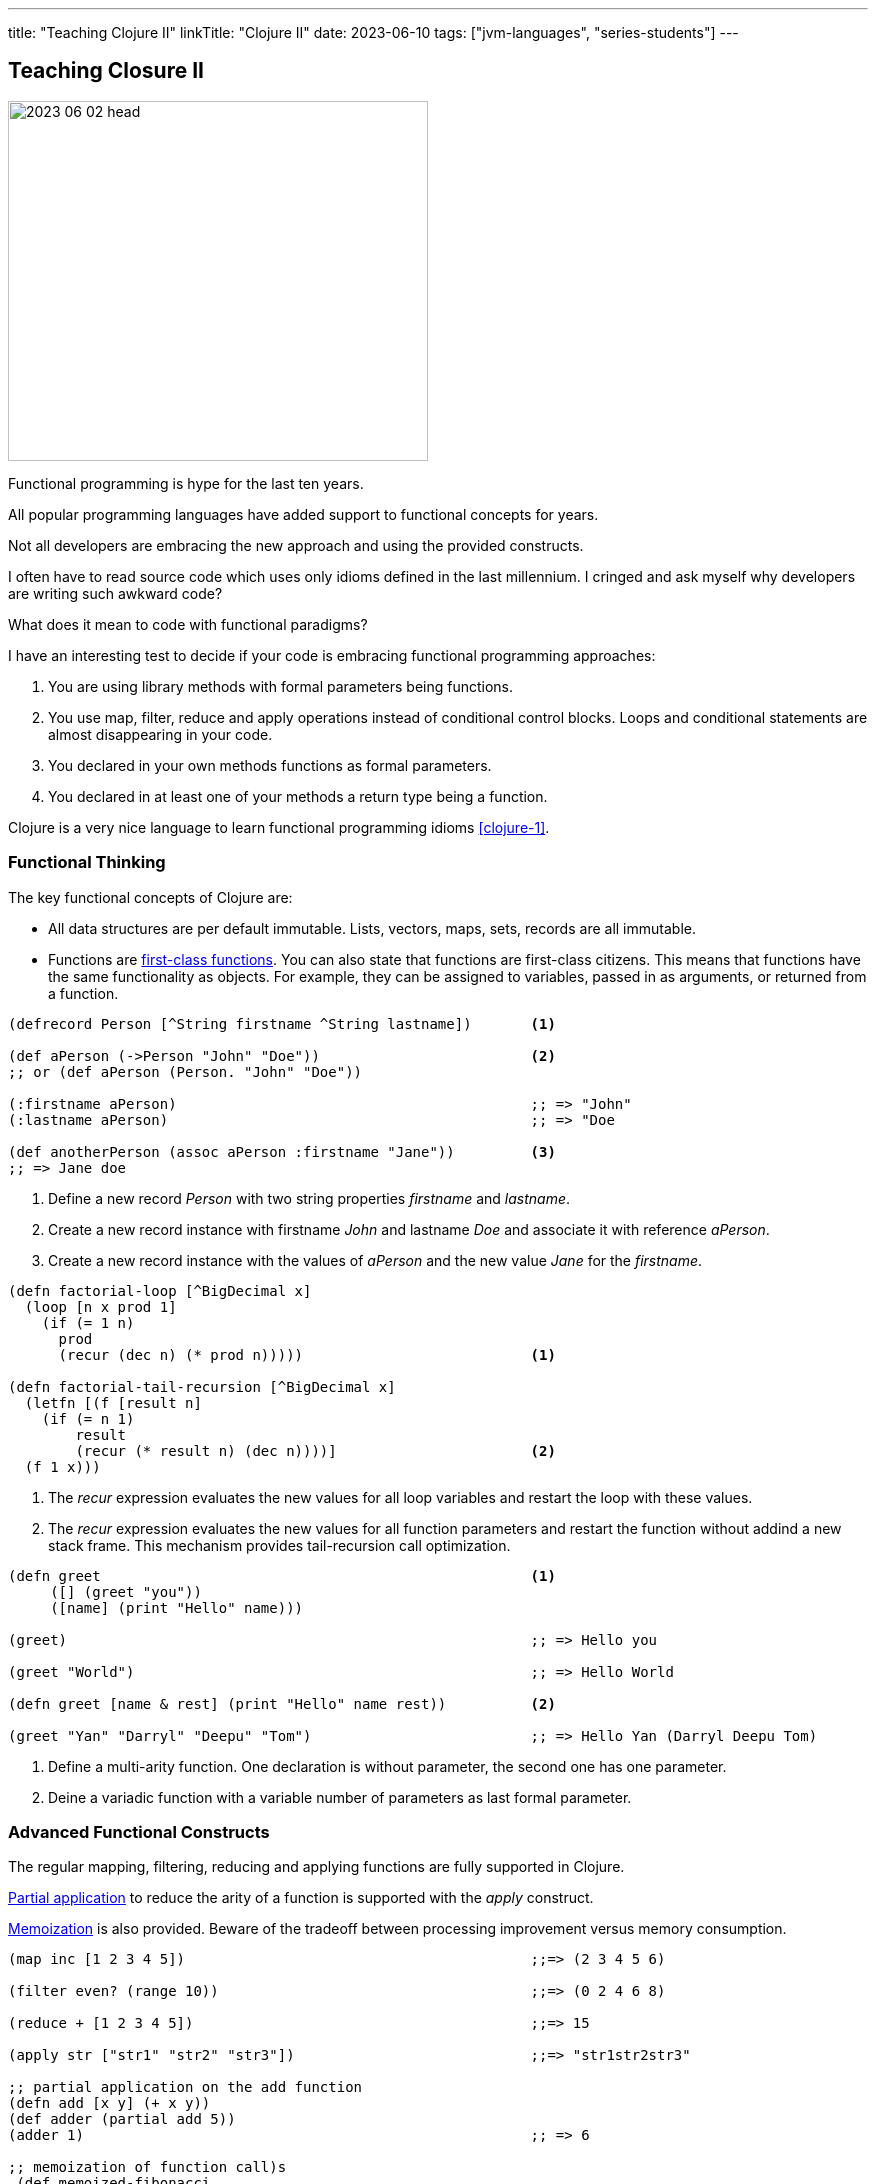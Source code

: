 ---
title: "Teaching Clojure II"
linkTitle: "Clojure II"
date: 2023-06-10
tags: ["jvm-languages", "series-students"]
---

== Teaching Closure II
:author: Marcel Baumann
:email: <marcel.baumann@tangly.net>
:homepage: https://www.tangly.net/
:company: https://www.tangly.net/[tangly llc]

image::2023-06-02-head.jpg[width=420,height=360,role=left]

Functional programming is hype for the last ten years.

All popular programming languages have added support to functional concepts for years.

Not all developers are embracing the new approach and using the provided constructs.

I often have to read source code which uses only idioms defined in the last millennium.
I cringed and ask myself why developers are writing such awkward code?

What does it mean to code with functional paradigms?

I have an interesting test to decide if your code is embracing functional programming approaches:

. You are using library methods with formal parameters being functions.
. You use map, filter, reduce and apply operations instead of conditional control blocks.
Loops and conditional statements are almost disappearing in your code.
. You declared in your own methods functions as formal parameters.
. You declared in at least one of your methods a return type being a function.

Clojure is a very nice language to learn functional programming idioms <<clojure-1>>.

=== Functional Thinking

The key functional concepts of Clojure are:

- All data structures are per default immutable.
Lists, vectors, maps, sets, records are all immutable.
- Functions are https://en.wikipedia.org/wiki/First-class_function[first-class functions].
You can also state that functions are first-class citizens.
This means that functions have the same functionality as objects.
For example, they can be assigned to variables, passed in as arguments, or returned from a function.

[source,clojure]
----
(defrecord Person [^String firstname ^String lastname])       <1>

(def aPerson (->Person "John" "Doe"))                         <2>
;; or (def aPerson (Person. "John" "Doe"))

(:firstname aPerson)                                          ;; => "John"
(:lastname aPerson)                                           ;; => "Doe

(def anotherPerson (assoc aPerson :firstname "Jane"))         <3>
;; => Jane doe
----

<1> Define a new record _Person_ with two string properties _firstname_ and _lastname_.
<2> Create a new record instance with firstname _John_ and lastname _Doe_ and associate it with reference _aPerson_.
<3> Create a new record instance with the values of _aPerson_ and the new value _Jane_ for the _firstname_.

[source,clojure]
----
(defn factorial-loop [^BigDecimal x]
  (loop [n x prod 1]
    (if (= 1 n)
      prod
      (recur (dec n) (* prod n)))))                           <1>

(defn factorial-tail-recursion [^BigDecimal x]
  (letfn [(f [result n]
    (if (= n 1)
        result
        (recur (* result n) (dec n))))]                       <2>
  (f 1 x)))
----

<1> The _recur_ expression evaluates the new values for all loop variables and restart the loop with these values.
<2> The _recur_ expression evaluates the new values for all function parameters and restart the function without addind a new stack frame.
This mechanism provides tail-recursion call optimization.

[source,clojure]
----
(defn greet                                                   <1>
     ([] (greet "you"))
     ([name] (print "Hello" name)))

(greet)                                                       ;; => Hello you

(greet "World")                                               ;; => Hello World

(defn greet [name & rest] (print "Hello" name rest))          <2>

(greet "Yan" "Darryl" "Deepu" "Tom")                          ;; => Hello Yan (Darryl Deepu Tom)
----

<1> Define a multi-arity function.
One declaration is without parameter, the second one has one parameter.
<2> Deine a variadic function with a variable number of parameters as last formal parameter.

=== Advanced Functional Constructs

The regular mapping, filtering, reducing and applying functions are fully supported in Clojure.

https://en.wikipedia.org/wiki/Partial_application[Partial application] to reduce the arity of a function is supported with the _apply_ construct.

https://en.wikipedia.org/wiki/Memoization[Memoization] is also provided.
Beware of the tradeoff between processing improvement versus memory consumption.

[source,clojure]
----
(map inc [1 2 3 4 5])                                         ;;=> (2 3 4 5 6)

(filter even? (range 10))                                     ;;=> (0 2 4 6 8)

(reduce + [1 2 3 4 5])                                        ;;=> 15

(apply str ["str1" "str2" "str3"])                            ;;=> "str1str2str3"

;; partial application on the add function
(defn add [x y] (+ x y))
(def adder (partial add 5))
(adder 1)                                                     ;; => 6

;; memoization of function call)s
 (def memoized-fibonacci
  (memoize (fn [n]
             (condp = n
               0 1
               1 1
               (+ (memoized-fibonacci(dec n)) (memoized-fibonacci (- n 2)))))))

(time (memoized-fibonacci 80))
;; "Elapsed time: 0.593208 msecs"  => 37889062373143906=>
(time (memoized-fibonacci 80))
;; "Elapsed time: 0.022459 msecs"  => 37889062373143906
----

=== Synchronization Concepts

Concurrency is built into the language.
Rich Hickey designed Clojure to specifically address the problems that develop from shared access to mutable state.
Clojure embodies a very clear conception of state that makes it inherently safer for concurrency than most popular programming languages.

Three concepts shall cover all your concurrency needs.

Atoms::
https://clojure.org/reference/atoms[Atoms] provide a way to manage shared, synchronous, independent state.
Atom allows you to endow a succession of related values with an identity.
Atoms are an efficient way to represent some state that will never need to be coordinated with any other, and for which you wish to make synchronous changes
Refs and Transactions::
https://clojure.org/reference/refs[Refs] allow you to update the state of multiple identities using transaction semantics.
These transactions have three features:
- They are atomic, meaning that all refs are updated or none of them are.
- They are consistent, meaning that the refs always appear to have valid states.
A sock will always belong to a dryer or a gnome, but never both or neither.
- They are isolated, meaning that transactions behave as if they executed serially.
If two threads are simultaneously running transactions that alter the same ref, one transaction will retry.
This is similar to the compare-and-set semantics of atoms.
+
You might recognize these as the _A_, _C_, and _I_ in the _ACID_ properties of database transactions.
You can think of refs as giving you the same concurrency safety as database transactions, only with in-memory data.
Clojure uses software transactional memory _STM_ to implement this behavior.
Agents::
https://clojure.org/reference/agents[Agents] are a mechanism for sequencing operations on a particular instance of a data structure.
Agents provide independent, asynchronous change of individual locations.
Agents are bound to a single storage location for their lifetime, and only allow mutation of that location (to a new state) to occur as a result of an action.

[source,clojure]
----
;; Atoms

(def state (atom {}))                                         <1>
(swap! state assoc :x 42)                                     <2>

(println @state)                                              <3>
;; @state is equivalent to (deref state) => {:x 42}

;; References

(def account-a (ref 100))                                     <4>
(def account-b (ref 100))

(defn transfer! [amount from to]
  (dosync                                                     <5>
   (if (>= (- @from amount) 0)
     (do
       (alter from - amount)                                  <6>
       (alter to + amount)))))

(transfer! 20 account-a account-b)
(println @account-a @account-b)                               ;; 80 120

;; Agents

(def x (agent 0))                                             <7>
(defn increment [c n] (+ c n))
(send x increment 5)                                          <8>
;; @x -> 5
(send x increment 10)
;; @x -> 15
----

<1> Declare an atom.
<2> Update the value of the atom.
The expression passed as parameter to _swap!_ is applied to the current value of the atom.
<3> Gets the current value of the atom.
<4> Declare a reference.
<5> Define the transactional parenthesis grouping multiple modifications of references.
<6> The behavior of alter is:
. Reach outside the transaction and read the reference's current state.
. Compare the current state to the state the ref started with within the transaction.
. If the two differ, make the transaction retry.
Otherwise, commit the altered ref state.
<7> Declare an agent.
<8> Send the expression to the agent.
The expression is executed asynchronously using a thread pool.
The first parameter of the expression will be the agent value.

[NOTE]
====
*Atoms* allow multiple threads to apply transformations to a single value and guarantee the transformations are atomic.
_swap!_ takes the atom and a function expecting the current value of the atom.
The result of calling that function with the current value is stored in the atom. multiple calls to swap! may interleave, but each call will run in isolation.

*Refs* allow multiple threads to update multiple values in a co-ordinated way.
All updates to all refs inside a sync will complete or none will.
You *must* write your code such that transaction retries are catered for.
There are a few potential performance tweaks if you can relax the ordering of operations, which *may* reduce the chance of transaction retry.
====

=== Embrace Modern Java

Modern Java adds functional approaches cite:[functional-programming-java] to the Java language.
I will certainly not pretend that Java is a functional language.
You still can go a long way and write more functional and legible code using the provided mechanisms.

The major constructs are:

- Lambda Functions and Java Functional Idioms
- Streams and Monoids
- Algebraic Data Types and Pattern Matching
- Structured Concurrency and Virtual Threads

Functional Java means no more _for_, _while_, and _do_ loops
footnote:[Recursion is sufficient to have a Turing complete language. Loops are not required.].

Functional Java means no more checks if a value has the value _null_.

Virtual Threads means no more asynchronous programming.

[CAUTION]
====
Java still does not support tail optimization.
This constraint limits the use of recursive constructs in your solution.

Partial application is painful in Java due to the type declarations implied with the single abstract method interface approach for lambdas.
Try using _var_ as much as possible.
Otherwise, you need to type very lengthy type declarations.
====

=== Lessons Learnt

Clojure is an ideal language to learn and better understand functional programming approaches cite:[functional-thinking].

You will probably not use it in a commercial product development.
None of the functional languages such as Clojure, List, F# has taken over the world of programmers.

The principles you learnt shall often be applicable to your technology stack.
Your code will certainly be simpler, more legible and maintainable.

Some advanced concepts exist to better integrate Clojure with Java and provide object-oriented features to the language.
I would recommend using Java to teach these concepts and restrict Clojure teaching to functional programming aspects.

I wish you happy coding in the functional world of Clojure.

=== References

- [[[clojure-1, 1]]]  link:../../2023/2023/teaching-clojure-i/[Teaching Clojure I].
Marcel Baumann. 2023.


bibliography::[]
